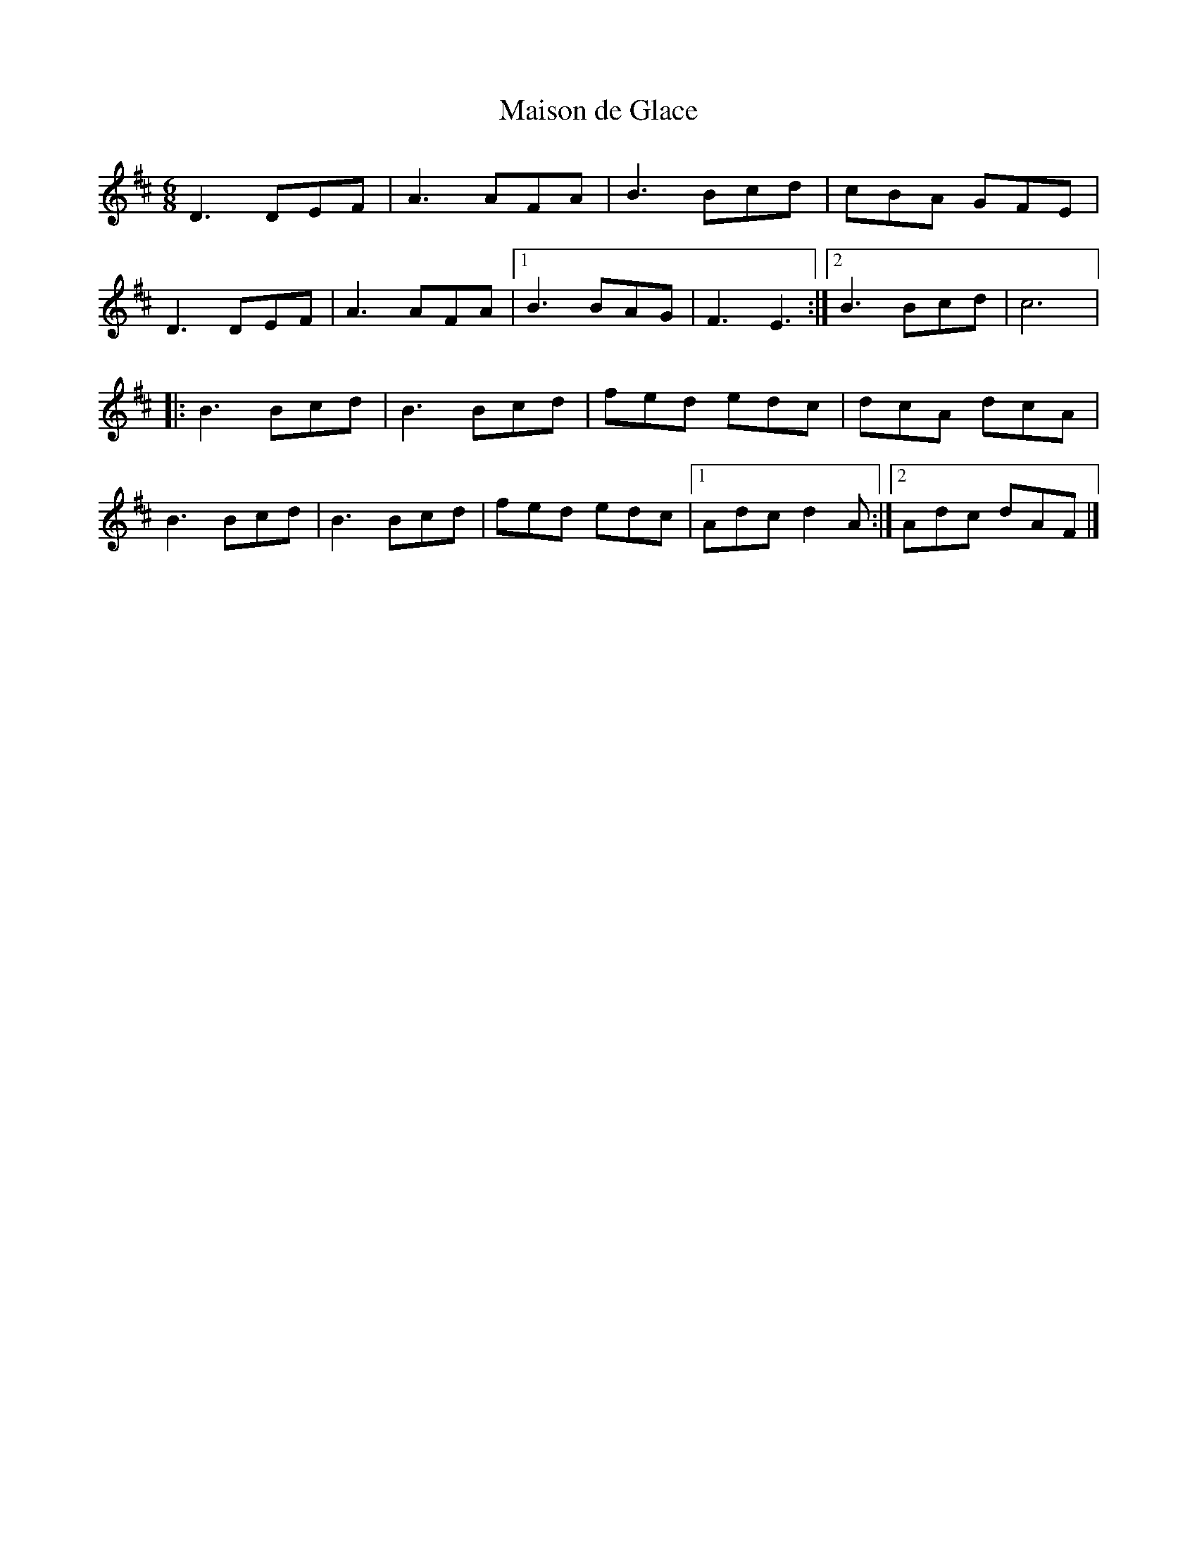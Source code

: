 X:108
T:Maison de Glace
M:6/8
L:1/8
R:jig
K:D
D3 DEF | A3 AFA | B3 Bcd | cBA GFE |
D3 DEF | A3 AFA |1 B3 BAG | F3 E3 :|2 B3 Bcd | c6 |:
B3 Bcd | B3 Bcd | fed edc | dcA dcA |
B3 Bcd | B3 Bcd | fed edc |1 Adc d2A :|2 Adc dAF |]
